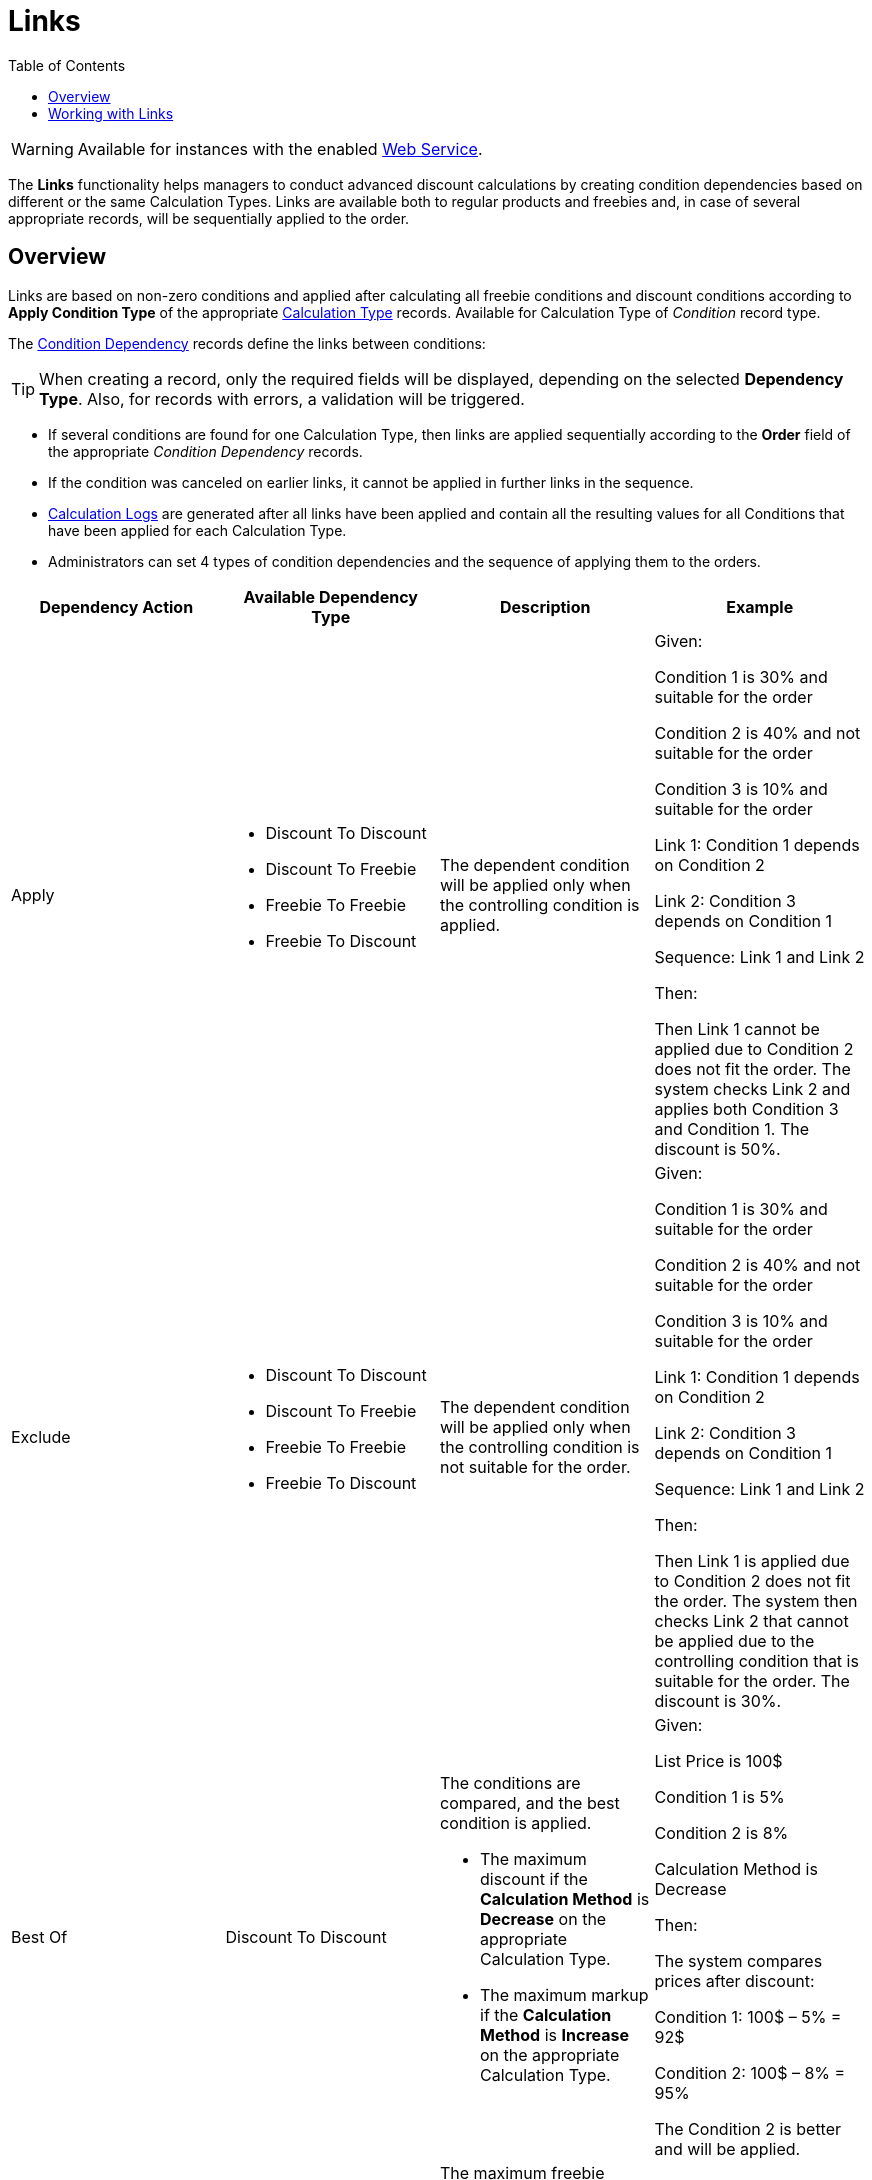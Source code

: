 = Links
:toc:

WARNING: Available for instances with the enabled xref:admin-guide/managing-ct-orders/web-service/index.adoc[Web Service].

The *Links* functionality helps managers to conduct advanced discount calculations by creating condition dependencies based on different or the same [.object]#Calculation Types#. Links are available both to regular products and freebies and, in case of several appropriate records, will be sequentially applied to the order.

[[h2_773755849]]
== Overview

Links are based on non-zero conditions and applied after calculating all freebie conditions and discount conditions according to *Apply Condition Type* of the appropriate
 xref:admin-guide/managing-ct-orders/discount-management/discount-data-model/calculation-types-field-reference/index.adoc[Calculation Type] records. Available for [.object]#Calculation Type# of _Condition_ record type.

The xref:./discount-data-model/condition-dependency-field-reference.adoc[Condition Dependency] records define the links between conditions:

TIP: When creating a record, only the required fields will be displayed, depending on the selected *Dependency Type*. Also, for records with errors, a validation will be triggered.

* If several conditions are found for one [.object]#Calculation Type#, then links are applied sequentially according to the *Order* field of the appropriate _Condition Dependency_ records.
* If the condition was canceled on earlier links, it cannot be applied in further links in the sequence.
* xref:admin-guide/managing-ct-orders/discount-management/discount-data-model/calculated-discount-field-reference.adoc[Calculation Logs] are generated after all links have been applied and contain all the resulting values for all [.object]#Conditions# that have been applied for each [.object]#Calculation Type#.
* Administrators can set 4 types of condition dependencies and the sequence of applying them to the orders.

[width="100%",cols="25%,25%,25%,25%"]
|===
|*Dependency Action* |*Available Dependency Type* |*Description* |*Example*

|Apply a|
* Discount To Discount
* Discount To Freebie
* Freebie To Freebie
* Freebie To Discount

|The dependent condition will be applied only when the controlling condition is applied. a|Given:

Condition 1 is 30% and suitable for the order

Condition 2 is 40% and not suitable for the order

Condition 3 is 10% and suitable for the order

Link 1: Condition 1 depends on Condition 2

Link 2: Condition 3 depends on Condition 1

Sequence: Link 1 and Link 2

Then:

Then Link 1 cannot be applied due to Condition 2 does not fit the order. The system checks Link 2 and applies both Condition 3 and Condition 1. The discount is 50%.

|Exclude a|
* Discount To Discount
* Discount To Freebie
* Freebie To Freebie
* Freebie To Discount

|The dependent condition will be applied only when the controlling condition is not suitable for the order. a|Given:

Condition 1 is 30% and suitable for the order

Condition 2 is 40% and not suitable for the order

Condition 3 is 10% and suitable for the order

Link 1: Condition 1 depends on Condition 2

Link 2: Condition 3 depends on Condition 1

Sequence: Link 1 and Link 2

Then:

Then Link 1 is applied due to Condition 2 does not fit the order. The system then checks Link 2 that cannot be applied due to the controlling condition that is suitable for the order. The discount is 30%.

|Best Of |Discount To Discount a|
The conditions are compared, and the best condition is applied.

* The maximum discount if the *Calculation Method* is *Decrease* on the appropriate [.object]#Calculation Type#.
* The maximum markup if the *Calculation Method* is *Increase* on the appropriate [.object]#Calculation Type#.

a|Given:

List Price is 100$

Condition 1 is 5%

Condition 2 is 8%

Calculation Method is Decrease


Then:

The system compares prices after discount:

Condition 1: 100$ – 5% = 92$

Condition 2: 100$ – 8% = 95%

The Condition 2 is better and will be applied.

|Reduce |Freebie To Freebie a|
The maximum freebie quantity in the dependent condition will reduce by
the freebie quantity that was applied when the controlling condition is
triggered.

The [.object]#Freebie Condition# for the dependent freebie:

* Cannot be proportional (the *Proportional* checkbox must be inactive).
* Cannot have the *Adding Method* = *Similar*.

a|
Given:

Controlling Freebie Condition: 8 freebies.

Dependent Freebie Condition: 24 freebies.

Then:

8 freebies are taken from the controlling condition, and then 24 – 8 = 16 freebies are taken from the dependent condition.

|===

[[h2_414795498]]
== Working with Links

Links with different dependency actions may be used for the same order according to the *Order* field in case to reduce the discount conditions.

* Links with the *Apply*, *Exclude*, and *Best Of* dependency actions for regular products are calculated when a sales rep:
** opens the order cart and click the *Calculate Discounts* button;
** opens the *Freebies* window;
** clicks *Save* in the *Freebie* window;
** clicks *Save* in the *Delivery Summary* window.
* Links with the *Apply*, *Exclude*, and *Reduce* dependency actions for freebies are applied when a sales rep opens a *Freebie* window.
+
NOTE: If the freebie condition is set as *Controlling Freebie Condition* in the [.object]#Condition Dependency, then it is applicable only when adding a freebie to the order.
+
When a sales rep opens the order cart, they will see a warning about non-valid prices. To calculate discounts, they should click the *Calculate Discounts* button.
* The system checks all freebies in the order and finds all matching conditions from the appropriate _Calculation Type_ records for [.object]#Delivery Line Items#. If there are non-zero conditions and these conditions are used in the *Links* logic, they will be applied to the order according to the _Condition Dependency_ records in the sequence based on the *Order* field.

If the sales rep saves changes for freebies in the *Freebies* window, discounts for both regular products and freebies will be recalculated.

[tabs]
====
For Salesforce users::
+
--
image:Calculate-Discounts-Links-WS.png[]
--
For CT Mobile iOS users::
+
--
image:Calculate-Discounts-Links-iOS-WS.png[]
--
====

